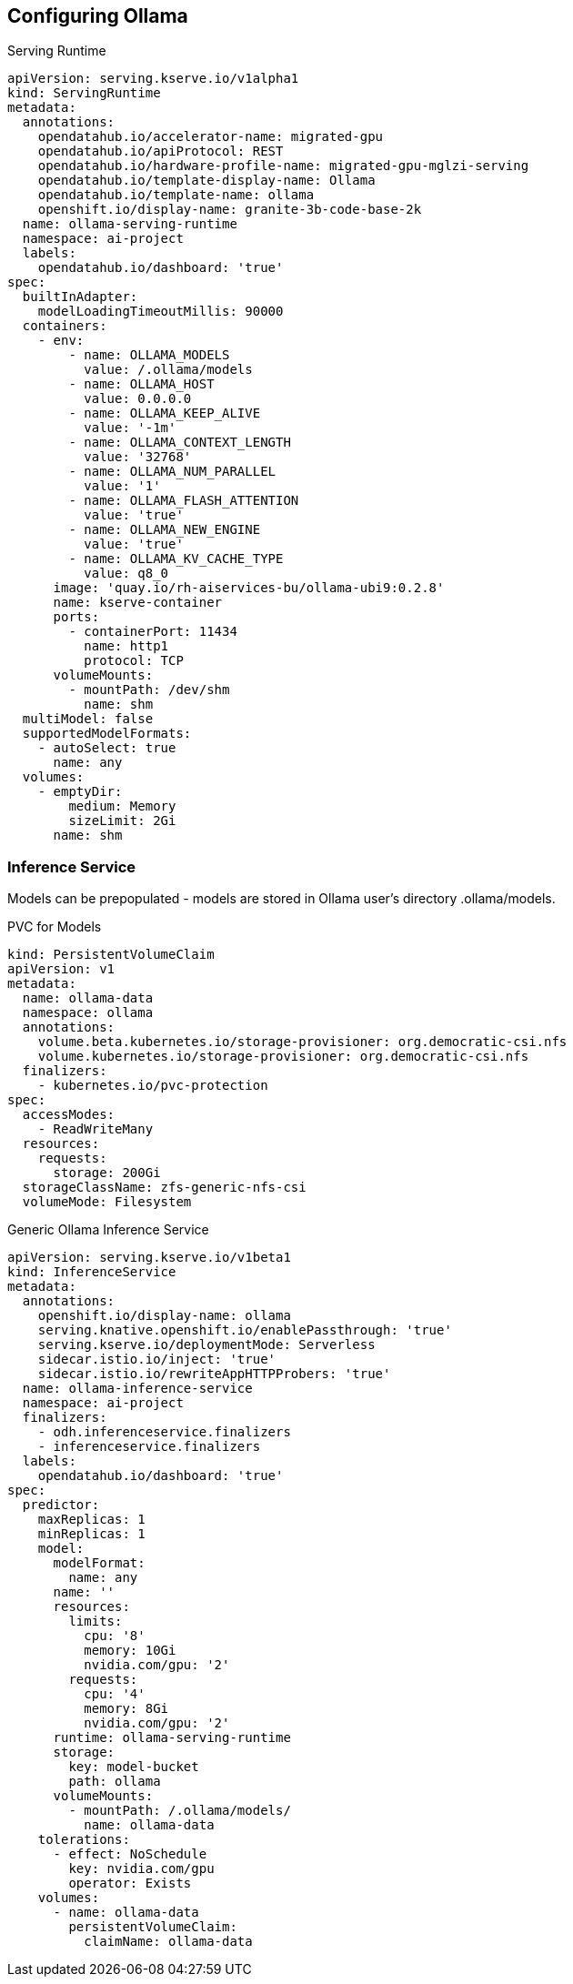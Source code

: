 == Configuring Ollama

.Serving Runtime
----
apiVersion: serving.kserve.io/v1alpha1
kind: ServingRuntime
metadata:
  annotations:
    opendatahub.io/accelerator-name: migrated-gpu
    opendatahub.io/apiProtocol: REST
    opendatahub.io/hardware-profile-name: migrated-gpu-mglzi-serving
    opendatahub.io/template-display-name: Ollama
    opendatahub.io/template-name: ollama
    openshift.io/display-name: granite-3b-code-base-2k
  name: ollama-serving-runtime
  namespace: ai-project
  labels:
    opendatahub.io/dashboard: 'true'
spec:
  builtInAdapter:
    modelLoadingTimeoutMillis: 90000
  containers:
    - env:
        - name: OLLAMA_MODELS
          value: /.ollama/models
        - name: OLLAMA_HOST
          value: 0.0.0.0
        - name: OLLAMA_KEEP_ALIVE
          value: '-1m'
        - name: OLLAMA_CONTEXT_LENGTH
          value: '32768'
        - name: OLLAMA_NUM_PARALLEL
          value: '1'
        - name: OLLAMA_FLASH_ATTENTION
          value: 'true'
        - name: OLLAMA_NEW_ENGINE
          value: 'true'
        - name: OLLAMA_KV_CACHE_TYPE
          value: q8_0
      image: 'quay.io/rh-aiservices-bu/ollama-ubi9:0.2.8'
      name: kserve-container
      ports:
        - containerPort: 11434
          name: http1
          protocol: TCP
      volumeMounts:
        - mountPath: /dev/shm
          name: shm
  multiModel: false
  supportedModelFormats:
    - autoSelect: true
      name: any
  volumes:
    - emptyDir:
        medium: Memory
        sizeLimit: 2Gi
      name: shm
----


=== Inference Service

Models can be prepopulated - models are stored in Ollama user's directory .ollama/models. 

.PVC for Models
----
kind: PersistentVolumeClaim
apiVersion: v1
metadata:
  name: ollama-data
  namespace: ollama
  annotations:
    volume.beta.kubernetes.io/storage-provisioner: org.democratic-csi.nfs
    volume.kubernetes.io/storage-provisioner: org.democratic-csi.nfs
  finalizers:
    - kubernetes.io/pvc-protection
spec:
  accessModes:
    - ReadWriteMany
  resources:
    requests:
      storage: 200Gi
  storageClassName: zfs-generic-nfs-csi
  volumeMode: Filesystem
----

.Generic Ollama Inference Service
----
apiVersion: serving.kserve.io/v1beta1
kind: InferenceService
metadata:
  annotations:
    openshift.io/display-name: ollama
    serving.knative.openshift.io/enablePassthrough: 'true'
    serving.kserve.io/deploymentMode: Serverless
    sidecar.istio.io/inject: 'true'
    sidecar.istio.io/rewriteAppHTTPProbers: 'true'
  name: ollama-inference-service
  namespace: ai-project
  finalizers:
    - odh.inferenceservice.finalizers
    - inferenceservice.finalizers
  labels:
    opendatahub.io/dashboard: 'true'
spec:
  predictor:
    maxReplicas: 1
    minReplicas: 1
    model:
      modelFormat:
        name: any
      name: ''
      resources:
        limits:
          cpu: '8'
          memory: 10Gi
          nvidia.com/gpu: '2'
        requests:
          cpu: '4'
          memory: 8Gi
          nvidia.com/gpu: '2'
      runtime: ollama-serving-runtime
      storage:
        key: model-bucket
        path: ollama
      volumeMounts:
        - mountPath: /.ollama/models/
          name: ollama-data
    tolerations:
      - effect: NoSchedule
        key: nvidia.com/gpu
        operator: Exists
    volumes:
      - name: ollama-data
        persistentVolumeClaim:
          claimName: ollama-data
----
